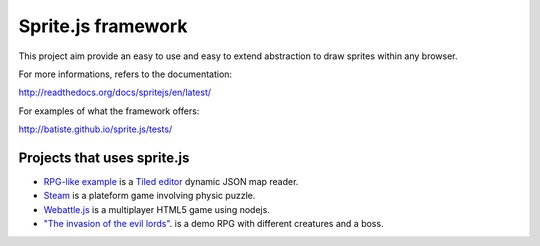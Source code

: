 ====================
Sprite.js framework
====================

This project aim provide an easy to use and easy to extend abstraction to draw sprites within any browser.

For more informations, refers to the documentation:

http://readthedocs.org/docs/spritejs/en/latest/

For examples of what the framework offers:

http://batiste.github.io/sprite.js/tests/


Projects that uses sprite.js
==============================

* `RPG-like example <http://batiste.github.io/sprite.js/tests/mapeditor/map_reader.html>`_ is a `Tiled editor <http://www.mapeditor.org/>`_ dynamic JSON map reader.
* `Steam <http://batiste.github.io/games/steam9/>`_ is a plateform game involving physic puzzle.
* `Webattle.js <https://github.com/tadast/webattle.js>`_ is a multiplayer HTML5 game using nodejs.
* `"The invasion of the evil lords" <http://batiste.github.io/games/rpg/game.html>`_. is a demo RPG with different creatures and a boss.

